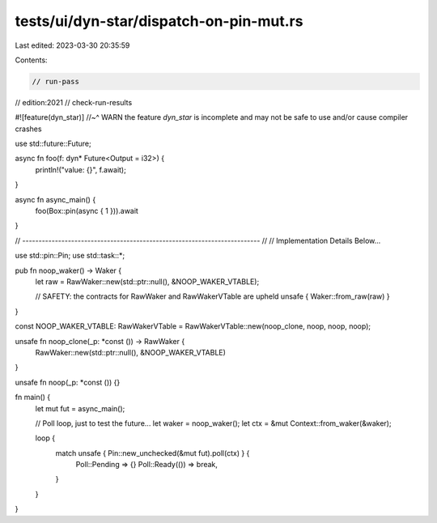 tests/ui/dyn-star/dispatch-on-pin-mut.rs
========================================

Last edited: 2023-03-30 20:35:59

Contents:

.. code-block:: rs

    // run-pass
// edition:2021
// check-run-results

#![feature(dyn_star)]
//~^ WARN the feature `dyn_star` is incomplete and may not be safe to use and/or cause compiler crashes

use std::future::Future;

async fn foo(f: dyn* Future<Output = i32>) {
    println!("value: {}", f.await);
}

async fn async_main() {
    foo(Box::pin(async { 1 })).await
}

// ------------------------------------------------------------------------- //
// Implementation Details Below...

use std::pin::Pin;
use std::task::*;

pub fn noop_waker() -> Waker {
    let raw = RawWaker::new(std::ptr::null(), &NOOP_WAKER_VTABLE);

    // SAFETY: the contracts for RawWaker and RawWakerVTable are upheld
    unsafe { Waker::from_raw(raw) }
}

const NOOP_WAKER_VTABLE: RawWakerVTable = RawWakerVTable::new(noop_clone, noop, noop, noop);

unsafe fn noop_clone(_p: *const ()) -> RawWaker {
    RawWaker::new(std::ptr::null(), &NOOP_WAKER_VTABLE)
}

unsafe fn noop(_p: *const ()) {}

fn main() {
    let mut fut = async_main();

    // Poll loop, just to test the future...
    let waker = noop_waker();
    let ctx = &mut Context::from_waker(&waker);

    loop {
        match unsafe { Pin::new_unchecked(&mut fut).poll(ctx) } {
            Poll::Pending => {}
            Poll::Ready(()) => break,
        }
    }
}


